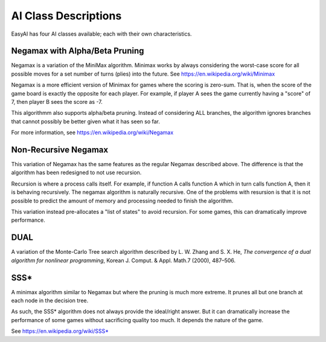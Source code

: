 AI Class Descriptions
=====================

EasyAI has four AI classes available; each with their own characteristics.

Negamax with Alpha/Beta Pruning
-------------------------------

Negamax is a variation of the MiniMax algorithm. Minimax works by always considering the worst-case score for all possible moves for a set number of turns (plies) into the future. See https://en.wikipedia.org/wiki/Minimax

Negamax is a more efficient version of Minimax for games where the scoring is zero-sum. That is, when the score of the game board is exactly the opposite for each player. For example, if player A sees the game currently having a "score" of 7, then player B sees the score as -7.

This algorithmm also supports alpha/beta pruning. Instead of considering ALL branches, the algorithm ignores branches that cannot possibly be better given what it has seen so far.

For more information, see https://en.wikipedia.org/wiki/Negamax

Non-Recursive Negamax
---------------------

This variation of Negamax has the same features as the regular Negamax described above. The difference
is that the algorithm has been redesigned to not use recursion.

Recursion is where a process calls itself. For example, if function A calls function A which in turn calls function A, then it is behaving recursively. The negamax algorithm is naturally recursive. One of the problems with resursion is that it is not possible to predict the amount of memory and processing needed to finish the algorithm.

This variation instead pre-allocates a "list of states" to avoid recursion. For some games, this can dramatically improve performance.

DUAL
----

A variation of the Monte-Carlo Tree search algorithm described by L. W. Zhang and S. X. He, *The convergence of a dual algorithm for nonlinear programming*, Korean J. Comput. & Appl. Math.7 (2000), 487–506.

SSS*
----

A minimax algorithm similar to Negamax but where the pruning is much more extreme. It prunes all but one branch at each node in the decision tree.

As such, the SSS* algorithm does not always provide the ideal/right answer. But it can dramatically increase the performance of some games without sacrificing quality too much. It depends the nature of the game.

See https://en.wikipedia.org/wiki/SSS*
